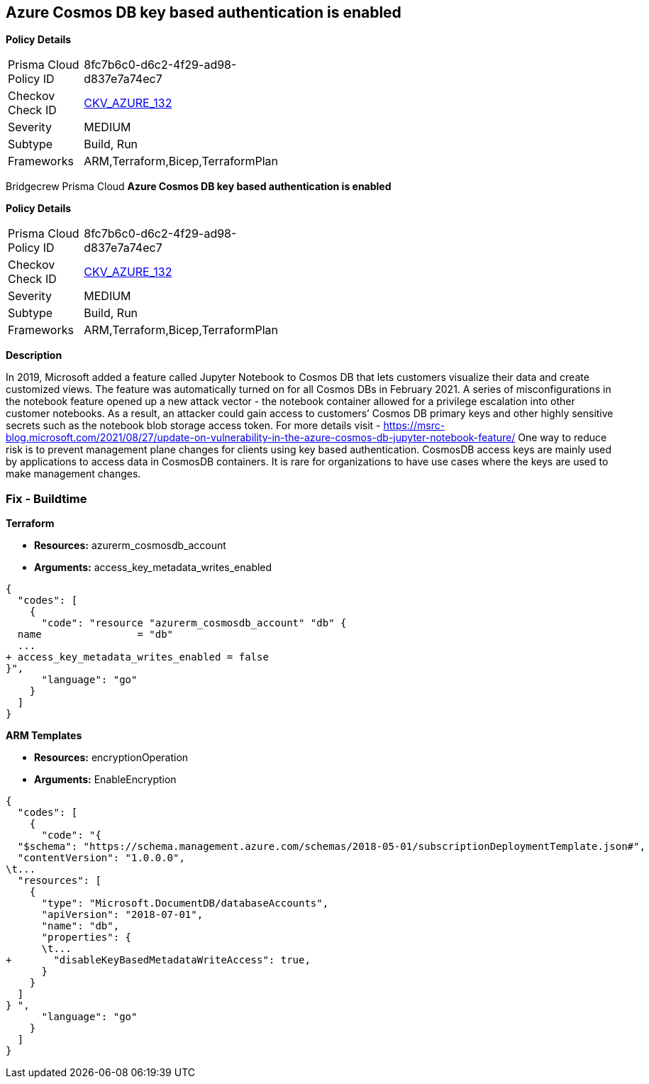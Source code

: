 == Azure Cosmos DB key based authentication is enabled


*Policy Details* 

[width=45%]
[cols="1,1"]
|=== 
|Prisma Cloud Policy ID 
| 8fc7b6c0-d6c2-4f29-ad98-d837e7a74ec7

|Checkov Check ID 
| https://github.com/bridgecrewio/checkov/tree/master/checkov/terraform/checks/resource/azure/CosmosDBDisableAccessKeyWrite.py[CKV_AZURE_132]

|Severity
|MEDIUM

|Subtype
|Build, Run

|Frameworks
|ARM,Terraform,Bicep,TerraformPlan

|=== 

Bridgecrew
Prisma Cloud
*Azure Cosmos DB key based authentication is enabled* 



*Policy Details* 

[width=45%]
[cols="1,1"]
|=== 
|Prisma Cloud Policy ID 
| 8fc7b6c0-d6c2-4f29-ad98-d837e7a74ec7

|Checkov Check ID 
| https://github.com/bridgecrewio/checkov/tree/master/checkov/terraform/checks/resource/azure/CosmosDBDisableAccessKeyWrite.py[CKV_AZURE_132]

|Severity
|MEDIUM

|Subtype
|Build, Run

|Frameworks
|ARM,Terraform,Bicep,TerraformPlan

|=== 



*Description* 


In 2019, Microsoft added a feature called Jupyter Notebook to Cosmos DB that lets customers visualize their data and create customized views.
The feature was automatically turned on for all Cosmos DBs in February 2021.
A series of misconfigurations in the notebook feature opened up a new attack vector - the notebook container allowed for a privilege escalation into other customer notebooks.
As a result, an attacker could gain access to customers`' Cosmos DB primary keys and other highly sensitive secrets such as the notebook blob storage access token.
For more details visit - https://msrc-blog.microsoft.com/2021/08/27/update-on-vulnerability-in-the-azure-cosmos-db-jupyter-notebook-feature/
One way to reduce risk is to prevent management plane changes for clients using key based authentication.
CosmosDB access keys are mainly used by applications to access data in CosmosDB containers.
It is rare for organizations to have use cases where the keys are used to make management changes.

=== Fix - Buildtime


*Terraform* 


* *Resources:* azurerm_cosmosdb_account
* *Arguments:*  access_key_metadata_writes_enabled


[source,go]
----
{
  "codes": [
    {
      "code": "resource "azurerm_cosmosdb_account" "db" {
  name                = "db"
  ...
+ access_key_metadata_writes_enabled = false
}",
      "language": "go"
    }
  ]
}
----


*ARM Templates* 


* *Resources:* encryptionOperation
* *Arguments:* EnableEncryption


[source,go]
----
{
  "codes": [
    {
      "code": "{
  "$schema": "https://schema.management.azure.com/schemas/2018-05-01/subscriptionDeploymentTemplate.json#",
  "contentVersion": "1.0.0.0",
\t...
  "resources": [
    {
      "type": "Microsoft.DocumentDB/databaseAccounts",
      "apiVersion": "2018-07-01",
      "name": "db",
      "properties": {
      \t...
+       "disableKeyBasedMetadataWriteAccess": true,
      }
    }
  ]
} ",
      "language": "go"
    }
  ]
}
----
